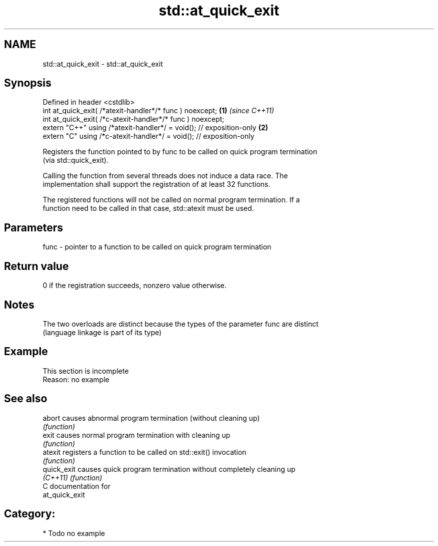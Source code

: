 .TH std::at_quick_exit 3 "2021.11.17" "http://cppreference.com" "C++ Standard Libary"
.SH NAME
std::at_quick_exit \- std::at_quick_exit

.SH Synopsis
   Defined in header <cstdlib>
   int at_quick_exit( /*atexit-handler*/* func ) noexcept;            \fB(1)\fP \fI(since C++11)\fP
   int at_quick_exit( /*c-atexit-handler*/* func ) noexcept;
   extern "C++" using /*atexit-handler*/ = void(); // exposition-only \fB(2)\fP
   extern "C" using /*c-atexit-handler*/ = void(); // exposition-only

   Registers the function pointed to by func to be called on quick program termination
   (via std::quick_exit).

   Calling the function from several threads does not induce a data race. The
   implementation shall support the registration of at least 32 functions.

   The registered functions will not be called on normal program termination. If a
   function need to be called in that case, std::atexit must be used.

.SH Parameters

   func - pointer to a function to be called on quick program termination

.SH Return value

   0 if the registration succeeds, nonzero value otherwise.

.SH Notes

   The two overloads are distinct because the types of the parameter func are distinct
   (language linkage is part of its type)

.SH Example

    This section is incomplete
    Reason: no example

.SH See also

   abort      causes abnormal program termination (without cleaning up)
              \fI(function)\fP
   exit       causes normal program termination with cleaning up
              \fI(function)\fP
   atexit     registers a function to be called on std::exit() invocation
              \fI(function)\fP
   quick_exit causes quick program termination without completely cleaning up
   \fI(C++11)\fP    \fI(function)\fP
   C documentation for
   at_quick_exit

.SH Category:

     * Todo no example
